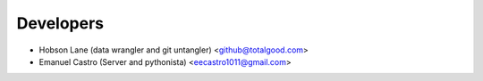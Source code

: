 ==========
Developers
==========

* Hobson Lane (data wrangler and git untangler) <github@totalgood.com>
* Emanuel Castro (Server and pythonista) <eecastro1011@gmail.com>
